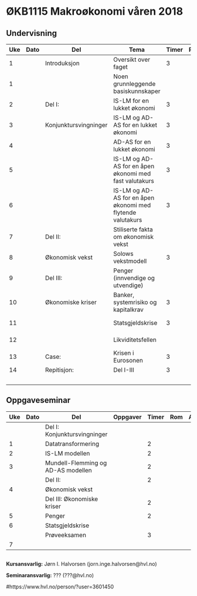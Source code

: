 #+OPTIONS: html-postamble:nil
#+OPTIONS: num:nil
#+OPTIONS: toc:nil
#+TITLE: 

* ØKB1115 Makroøkonomi våren 2018

** Undervisning

| Uke | Dato | Del                   | Tema                                                       | Timer | Rom | Pensum                    | Ansvarlig |
|-----+------+-----------------------+------------------------------------------------------------+-------+-----+---------------------------+-----------|
|   1 |      | Introduksjon          | Oversikt over faget                                        |     3 |     |                           | JIH       |
|   1 |      |                       | Noen grunnleggende basiskunnskaper                         |       |     | Gartner kap xx            | JIH       |
|-----+------+-----------------------+------------------------------------------------------------+-------+-----+---------------------------+-----------|
|   2 |      | Del I:                | IS-LM for en lukket økonomi                                |     3 |     | Gartner kap xx            | JIH       |
|   3 |      | Konjunktursvingninger | IS-LM og AD-AS for en lukket økonomi                       |     3 |     | Gartner kap xx            | JIH       |
|   4 |      |                       | AD-AS for en lukket økonomi                                |     3 |     | Gartner kap xx            | JIH       |
|   5 |      |                       | IS-LM og AD-AS for en åpen økonomi med fast valutakurs     |     3 |     | Gartner kap xx            | JIH       |
|   6 |      |                       | IS-LM og AD-AS for en åpen økonomi med flytende valutakurs |     3 |     | Gartner kap xx            |           |
|-----+------+-----------------------+------------------------------------------------------------+-------+-----+---------------------------+-----------|
|   7 |      | Del II:               | Stiliserte fakta om økonomisk vekst                        |       |     | Gartner kap xx            | JIH       |
|   8 |      | Økonomisk vekst       | Solows vekstmodell                                         |     3 |     | Gartner kap xx            | JIH       |
|-----+------+-----------------------+------------------------------------------------------------+-------+-----+---------------------------+-----------|
|   9 |      | Del III:              | Penger (innvendige og utvendige)                           |       |     | [[http://adasextended.gleeze.com:8787/files/gitclones/teaching/MakroOEKB1115/inst/webside/texnotater/Penger.pdf][Notat om penger]]           | JIH       |
|  10 |      | Økonomiske kriser     | Banker, systemrisiko og kapitalkrav                        |     3 |     | Notat om systemkrise      | JIH       |
|  11 |      |                       | Statsgjeldskrise                                           |     3 |     | Gartner kap xx            | JIH       |
|  12 |      |                       | Likviditetsfellen                                          |       |     | [[http://adasextended.gleeze.com:8787/files/gitclones/teaching/MakroOEKB1115/inst/webside/texnotater/Likviditetsfellen.pdf][Notat om likvidietsfellen]] | JIH       |
|-----+------+-----------------------+------------------------------------------------------------+-------+-----+---------------------------+-----------|
|  13 |      | Case:                 | Krisen i Eurosonen                                         |     3 |     | Halvorsen 2014            | JIH       |
|-----+------+-----------------------+------------------------------------------------------------+-------+-----+---------------------------+-----------|
|  14 |      | Repitisjon:           | Del I-III                                                  |     3 |     | Læringsmål                | JIH       |
|     |      |                       |                                                            |       |     | Gartner 2015              |           |
|-----+------+-----------------------+------------------------------------------------------------+-------+-----+---------------------------+-----------|

** Oppgaveseminar

| Uke | Dato | Del                                | Oppgaver | Timer | Rom | Ansvarlig |
|-----+------+------------------------------------+----------+-------+-----+-----------|
|     |      | Del I: Konjunktursvingninger       |          |       |     |           |
|   1 |      | Datatransformering                 |          |     2 |     |           |
|   2 |      | IS-LM modellen                     |          |     2 |     |           |
|   3 |      | Mundell-Flemming og AD-AS modellen |          |     2 |     |           |
|-----+------+------------------------------------+----------+-------+-----+-----------|
|     |      | Del II:                            |          |     2 |     |           |
|   4 |      | Økonomisk vekst                    |          |       |     |           |
|-----+------+------------------------------------+----------+-------+-----+-----------|
|     |      | Del III: Økonomiske kriser         |          |     2 |     |           |
|   5 |      | Penger                             |          |     2 |     |           |
|   6 |      | Statsgjeldskrise                   |          |       |     |           |
|-----+------+------------------------------------+----------+-------+-----+-----------|
|     |      | Prøveeksamen                       |          |     3 |     |           |
|   7 |      |                                    |          |       |     |           |
|-----+------+------------------------------------+----------+-------+-----+-----------|


** 

*Kursansvarlig:*
Jørn I. Halvorsen (jorn.inge.halvorsen@hvl.no)

*Seminaransvarlig:*
??? (???@hvl.no)

#https://www.hvl.no/person/?user=3601450
